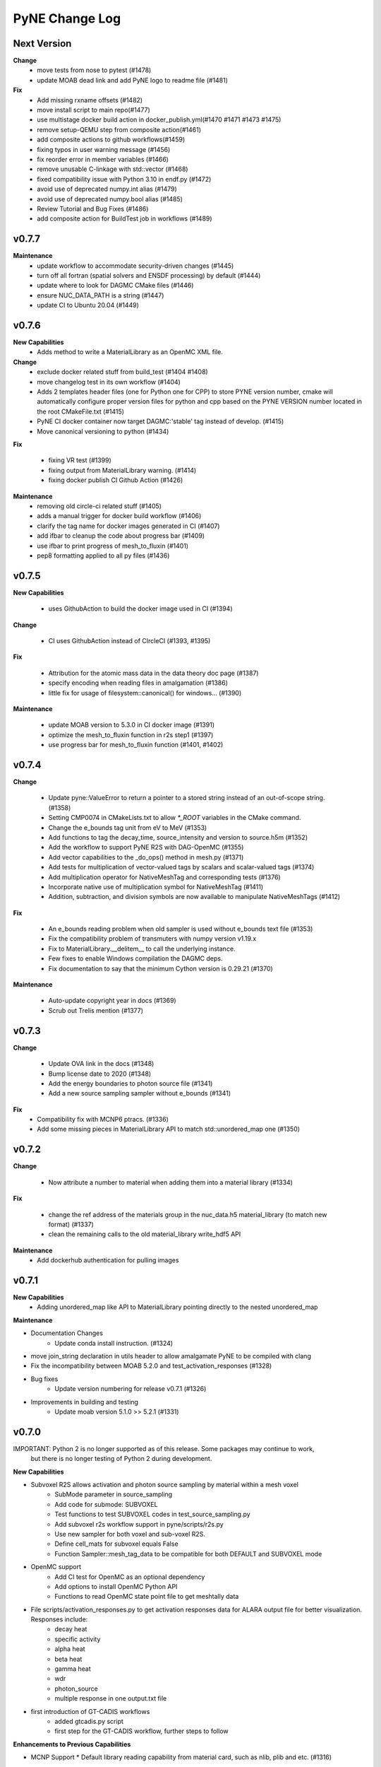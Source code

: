 ===============
PyNE Change Log
===============

Next Version
============
**Change**
   * move tests from nose to pytest (#1478)
   * update MOAB dead link and add PyNE logo to readme file (#1481)

**Fix**
   * Add missing rxname offsets (#1482)
   * move install script to main repo(#1477)
   * use multistage docker build action in docker_publish.yml(#1470 #1471 #1473 #1475)
   * remove setup-QEMU step from composite action(#1461)
   * add composite actions to github workflows(#1459)
   * fixing typos in user warning message (#1456)
   * fix reorder error in member variables (#1466)
   * remove unusable C-linkage with std::vector (#1468)
   * fixed compatibility issue with Python 3.10 in endf.py (#1472)
   * avoid use of deprecated numpy.int alias (#1479)
   * avoid use of deprecated numpy.bool alias (#1485)
   * Review Tutorial and Bug Fixes (#1486)
   * add composite action for BuildTest job in workflows (#1489)


v0.7.7
======

**Maintenance**
   * update workflow to accommodate security-driven changes (#1445)
   * turn off all fortran (spatial solvers and ENSDF processing) by default (#1444)
   * update where to look for DAGMC CMake files (#1446)
   * ensure NUC_DATA_PATH is a string (#1447)
   * update CI to Ubuntu 20.04 (#1449)

v0.7.6
======

**New Capabilities**
   * Adds method to write a MaterialLibrary as an OpenMC XML file.

**Change**
   * exclude docker related stuff from build_test (#1404 #1408)
   * move changelog test in its own workflow (#1404)
   * Adds 2 templates header files (one for Python one for CPP) to store PYNE version number, cmake will automatically configure proper version files for python and cpp based on the PYNE VERSION number located in the root CMakeFile.txt (#1415)
   * PyNE CI docker container now target DAGMC:'stable' tag instead of develop. (#1415)
   * Move canonical versioning to python (#1434)

**Fix**

   * fixing VR test (#1399)
   * fixing output from MaterialLibrary warning. (#1414)
   * fixing docker publish CI Github Action (#1426)

**Maintenance**
   * removing old circle-ci related stuff (#1405)
   * adds a manual trigger for docker build workflow (#1406)
   * clarify the tag name for docker images generated in CI (#1407)
   * add ifbar to cleanup the code about progress bar (#1409)
   * use ifbar to print progress of mesh_to_fluxin (#1401)
   * pep8 formatting applied to all py files (#1436)

v0.7.5
======

**New Capabilities**

   * uses GithubAction to build the docker image used in CI (#1394)

**Change**

   * CI uses GithubAction instead of CIrcleCI (#1393, #1395)

**Fix**

   * Attribution for the atomic mass data in the data theory doc page (#1387)
   * specify encoding when reading files in amalgamation (#1386)
   * little fix for usage of filesystem::canonical() for windows... (#1390)

**Maintenance**

   * update MOAB version to 5.3.0 in CI docker image (#1391)
   * optimize the mesh_to_fluxin function in r2s step1 (#1397)
   * use progress bar for mesh_to_fluxin function (#1401, #1402)


v0.7.4
======


**Change**

   * Update pyne::ValueError to return a pointer to a stored string instead of an out-of-scope string. (#1358)
   * Setting CMP0074 in CMakeLists.txt to allow `*_ROOT` variables in the CMake command.
   * Change the e_bounds tag unit from eV to MeV (#1353)
   * Add functions to tag the decay_time, source_intensity and version to source.h5m (#1352)
   * Add the workflow to support PyNE R2S with DAG-OpenMC (#1355)
   * Add vector capabilities to the _do_ops() method in mesh.py (#1371)
   * Add tests for multiplication of vector-valued tags by scalars and scalar-valued tags (#1374)
   * Add multiplication operator for NativeMeshTag and corresponding tests (#1376)
   * Incorporate native use of multiplication symbol for NativeMeshTag (#1411)
   * Addition, subtraction, and division symbols are now available to manipulate NativeMeshTags (#1412)

**Fix**

   * An e_bounds reading problem when old sampler is used without e_bounds text file (#1353)
   * Fix the compatibility problem of transmuters with numpy version v1.19.x
   * Fix to MaterialLibrary.__delitem__ to call the underlying instance.
   * Few fixes to enable Windows compilation the DAGMC deps.
   * Fix documentation to say that the minimum Cython version is 0.29.21 (#1370)

**Maintenance**

   * Auto-update copyright year in docs (#1369)
   * Scrub out Trelis mention (#1377)

v0.7.3
======

**Change**

   * Update OVA link in the docs (#1348)
   * Bump license date to 2020 (#1348)
   * Add the energy boundaries to photon source file (#1341)
   * Add a new source sampling sampler without e_bounds (#1341)

**Fix**
   * Compatibility fix with MCNP6 ptracs. (#1336)
   * Add some missing pieces in MaterialLibrary API to match std::unordered_map one (#1350)

v0.7.2
======

**Change**

   * Now attribute a number to material when adding them into a material library (#1334)

**Fix**

   * change the ref address of the materials group in the nuc_data.h5 material_library (to match new format) (#1337)
   * clean the remaining calls to the old material_library write_hdf5 API

**Maintenance**
   * Add dockerhub authentication for pulling images

v0.7.1
======

**New Capabilities**
   * Adding unordered_map like API to MaterialLibrary pointing directly to the nested unordered_map

**Maintenance**

* Documentation Changes
   * Update conda install instruction. (#1324)
* move join_string declaration in utils header to allow amalgamate PyNE to be compiled with clang
* Fix the incompatibility between MOAB 5.2.0 and test_activation_responses (#1328)

* Bug fixes
   * Update version numbering for release v0.7.1 (#1326)

* Improvements in building and testing
   * Update moab version 5.1.0 >> 5.2.1 (#1331)

v0.7.0
======

IMPORTANT: Python 2 is no longer supported as of this release.  Some packages may continue to work,
           but there is no longer testing of Python 2 during development.

**New Capabilities**

* Subvoxel R2S allows activation and photon source sampling by material within a mesh voxel
   * SubMode parameter in source_sampling
   * Add code for submode: SUBVOXEL
   * Test functions to test SUBVOXEL codes in test_source_sampling.py
   * Add subvoxel r2s workflow support in pyne/scripts/r2s.py
   * Use new sampler for both voxel and sub-voxel R2S.
   * Define cell_mats for subvoxel equals False
   * Function Sampler::mesh_tag_data to be compatible for both DEFAULT and SUBVOXEL mode

* OpenMC support
   * Add CI test for OpenMC as an optional dependency
   * Add options to install OpenMC Python API
   * Functions to read OpenMC state point file to get meshtally data

* File scripts/activation_responses.py to get activation responses data for ALARA output file for better visualization. Responses include:
   * decay heat
   * specific activity
   * alpha heat
   * beta heat
   * gamma heat
   * wdr
   * photon_source
   * multiple response in one output.txt file

* first introduction of GT-CADIS workflows
   * added gtcadis.py script
   * first step for the GT-CADIS workflow, further steps to follow

**Enhancements to Previous Capabilities**

* MCNP Support
  * Default library reading capability from material card, such as nlib, plib and etc. (#1316)

* Turn off QA warnings by default and enable with env variable 'PYNE_QA_WARN' (#1268)
* Enhancements of Material and MaterialLibrary capabilities
   * A C++ API for the MaterialLibrary class has been created for direct
     use in compiled software tools
   * Change the MaterialLibrary Python API to bind to the new c++ one.
   * Overhaul of HDF5 format of Material and MaterialLibrary
      * Capability to read nuclides from a specific path when loading material
        from an hdf5 file (not necessarily relying on autodetect the nucpath).
      * change the structure of material when written in a hdf5 file:
        ::

          /material/
          /material/my_mat/
          /material/my_mat/composition
          /material/my_mat/nuclidelist
          /material/my_mat/composition_metadata

        where, ``/material`` and ``/material/my_mat`` are now HDF5 groups
   * Material I/O formats
      * pyne::Material: capability to form PHITS input material card
      * capability to form a uwuw material name
      * A new argument ``mult_den`` (bool) that makes *Material* class's
        **get_density_frac** method (hence also **mcnp** and **phits** methods)
        write atom/mass density if true, otherwise write atom/mass fraction.
      * increased precision of the material density reported in the comment card
        for an MCNP material to 5 decimal places
      * Adds tests to tests/test:materials.py:test_decay_heat(self) to check more isotopes
      * Adds from_activity() to create or redefine materials using radionuclide
        activities

* Bug fixes in serpent support
   * in serpent.py, function VOL_serp2_fix() to correct for
     _VOL variable being an array. as seen in serpent 2
   * fix error in serpent parse_dep
   * serpent.py function parse_dep.  Catches ValueError that
     occurs when parse_dep attempts to make_mats with a serpent 2 \*_dep.m file
     due to the \*_VOL variable not being a float

* Fixes in examples and tutorials
   * in half_life example, changed nuc_data call in anum to give int data type
   * in Data Sources, rerun example to update output
   * in Chainsolve Transmutation, rerun example to update output
   * pytaps to pymoab update in intro/diffusion tutorials (#1282, #1304)
   * in material_library example, updated import and class usage to reflect MaterialLibrary changes (#1280)
   * Removed QA warnings
   * in ACE Module example, change urllib for requests
   * adds broken yt warning to examples notebooks, updates deprecated urlretrieve to requests (#1295, #1304)
   * remove Origen 2.2: H1 Cross Section for PyNE repo not supporting necessary inputs to reproduce the example.
   * in mesh basic tutorial, add broken yt warning
   * in endf reader example, cross-section plots from ENDF/B-VII.1 and updated module for deprecated urlretrieve to requests (#1297, #1317)
   * change to integer division in example in nuclide naming tutorial, fix typo (#1310)

* Changes in source sampling for mesh-based Monte Carlo sources
   * Add statistics summary output of find_cell failure in source sampling.
   * Add the ability to allow user turn off the void rejection in source sampling.
   * Add cell_fracs and cell_number tags for both default and subvoxel r2s modes
   * Check for the existence of the e_bounds file. Print error message when it's missing.
   * Check for bias_tag data. Report error when bias tag data are all zero
   * Check 'cell_fracs' tag in source_sampling.cpp when sub_mode is DEFAULT. Prevent wrong use of source.h5m.
   * Fix the problem of reading cell_number_tag with size of 1
   * Change mode range of cell rejection from >3 to >2
   * Sort cell_fracs according to the order of 'idx' and 'vol_frac'. For faster source sampling.
   * Pass cell_list back to Fortran, to speed up source sampling.
   * function to write total photon intensities for subvoxel r2s
   * Removed variables ```icl_tmp``` and ```find_cell``` which are not longer needed.
   * MCNP6 version of source.F90
   * Changed source.F90 to use "implicit none" instead of "implicit real"
   * Addition & updates of unit tests for above improvements

* Improvements in Rigorous-2-Step shutdown dose rate analysis workflow
   * Documentation improvements
   * Provide example files for variety of problems/problem modes
   * Improvements in testing of R2S
      * Use example files for automated testing
   * Streamline code related to addition of subvoxel mode
      * Combine the subvoxel/voxel R2S loops to calculate the total photon source intensities.
      * Keep cell_number, cell_fracs, cell_largest_frac_number and cell_largest_frac tag in r2s step1
      * Use subvoxel and normal r2s compatible workflow parameters
      * Input check of cell_fracs tag under voxel mode. As the cell_fracs tag is there for voxel/sub-voxel mode.
   * Load geom and calculate cell_mats in r2s step2
   * Read decay times from r2s config.ini, and then write them into alara_inp.
   * In R2S step2, add option to write only 'total' to h5 file, reduce the CPU time
   * Error in voxel R2S.
   * Changes in processing of ALARA input/output
      * Change some default names of alara_inp.
      * Decay times in the alara_params.txt.
      * Add input units check to the function utils.py/to_sec
      * Use function utils.py/to_sec to replace alara.py/_TO_SEC
      * Simplify the method to get the list of decay/cooling times

* Nuclear Data Handling and Reporting
   * Fixed issue where some gamma x-rays where throwing ``NotANuclide`` errors
     because the underlying nuclides were being read & recorded with negative ids.
     All nuclide ids are now ensured to be positive.
   * Misidentification of descriptive text in (MF,MT)=(1,451) as contents lines.
   * decay_heat() in material.cpp now calls metastable_id to convert zas_id to state_id
   * Fix ENDF parsing of TSL files with short collision time approximation for non-principal atoms.
   * endf.Library._read_headers() and regular expressions in endf.pyx
        * Removed regexps: CONTENTS_R, SPACE66_R, NUMERICAL_DATA_R
        * Added regexps:   SPACEINT11_R
        * Added methods:   _isContentLine(parts)
   * ENSDF database link to 2019 Oct 4th database
   * Update the C012-n.ace file link.
   * Missing elements name_to_zz dictionary
   * Updated half_life in data.pyx to return nan if isotope not found (#1257)

* Improvements in Mesh capabilities
   * added mesh tally definitions to tallies
   * store multi particle tally (for Volume and Surface)
   * mcnp can write multi-particle tally
   * Move check of tag_names to mesh.py
   * Fix a problem of creating mesh from reading h5m files in unstructued R2S
   * Default initializer pyne.mesh.Mesh() now raises an exception with info on how
     to properly make a mesh
   * Move class MeshTally from mcnp.py to mesh.py
   * Change the method of creating meshtally from mcnp meshtal
   * pyne.mesh now takes advantage of PyMOAB instead of PyTAPS:
      * IMeshTag changed to NativeMeshTag, with according tagetype name change:
        from 'imesh' to 'nat_mesh'
      * write_hdf5(self, filename) -> write_hdf5(self, filename, write_mats)
      * new save(self, filename, write_mats) (alias for write hdf5)
      * new class MeshSetIterator()
      * new get_tag(self, tag_name) and delete_tag(self, tag_name) methods
      * when tagging the root set of a mesh, a new syntax is available:
         * `mymesh.mytag[mesh.mesh.getRootSet()] = val`  can now be written as `mymesh.mytag[mymesh] = val`
      * direct call to the mesh entities change accordingly for example:
         * getEntSets() -> get_entities_by_type( , )
         * getTagHandle('XXX') -> tag_get_handle(types.XXXXX)
         * iterate() -> mesh_iterate()
         * getAllTags(xx) -> tag_get_tags_on_entity(xx)
         * mesh.destroyTag(self, boolean) -> mesh.delete_tag(self)
         * ... (see PyTAPS and PyMOAB respective documentation)
      * those changes have been propagated in mcnp.py, alara.py, ccc.py, dagmc.pyx,
        r2s.py, variancereduction.py, expand_tags.py, and their respective tests...

**Maintenance**

* Documentation Changes
   * Credit Rochman for allowing redistribute TENDL file
   * Fix various typos
   * automatic deployment of a updated version of the website on tags
   * automatic creation of a new version of the website (not deployed) for
     verification purposes in ``pyne.github.com/website_preview``
   * New developers guide: The update adds information about creating an environment,
     updates formatting for more consistency, details considerations and methods to
     check the version of dependencies, and adds additional links to coding resources.
   * In website index, change C++ API link to "C++ API Documentation"
     instead of "C++ & Fortran API Documentation"
   * Added publications to bibliography (PR #1256)
   * Adding contributing guide and code of conduct (#1258)
   * Changed Doc and Tutorial mentions of iPython notebooks to Jupyter notebooks (PR #1262)
   * Improvements in documentation for release (#1290 #1285 #1299)
   * Fix broken links (#1311)
   * Update install instructions (#1238 & #1315)
   * Update New Developers Guide

* Improvements in building and testing
   * require contributor to change CHANGELOG
   * stopped all testing in Python 2 (#1321)
   * now get the base branch name from github and check change against it
      (inspired by https://github.com/NarrativeScience/circleci-orb-ghpr/blob/master/src/commands/get-pr-info.yml)
   * Expand testing matrix to include:
      * python 2 vs 3
      * with vs without PyMOAB
      * with vs without DAGMC
   * Added FindDAGMC.cmake file
   * turn off BLAS/LAPACK & FORTRAN in MOAB build
   * Dockerfile to build many variations of PyNE docker image, with python script CLI
   * Add hdf5-tools as dependency for docker images used in CircleCI, for better nose test comparing h5 files
   * Add future as dependency for docker images used in CircleCI, for python2 and python3 compatibility
   * "--dagmc" flag added to ``setup.py`` in order to build PyNE against DAGMC
   * new check won't now be triggered after a merge only on PRs
   * utils.py: updated the download timeout time to 120sec (from 30sec)
   * updated CI to use CircleCI 2.1 workflows: now build separately from tests with state saved between runs
   * test_fluka:
      * added test to check the data tag name of the different tally part and
        error.
   * revert internal nuc_data_path to origin value after internal data test
   * added DEFINE variable to allow material.cpp amalgamation without decay.cpp
   * now skips endf test when website is not reachable to allow completeness of the other tests.
      * test file for ENDF was wrong
   * Add functions to do file, file block, line, and string almost the same
     compare functions in pyne/utils.py
   * make data available as replacement for data.pyne.io (#1261, #1265)
   * Removed iPython check from ``setup.py`` and added Jupyter to be an optional dependency in documentation (#1273)
   * Install Python dependencies with Pip instead of APT in Dockerfile
   * Remove if block in travis-run-tests.sh (just run nosetests)
   * Deprecating most of the python 2 tests. Only testing python2 with pyMOAB and DAGMC deps.
   * updates tutorials and examples to python3 syntax to avoid failures (#1271)
   * added a welcome bot for first PR, Issue, and merge (#1287)
   * allow spatial solvers to be built in conda environments (#1305)
   * ensure that ENSDF fortran tools are linked correctly. (#1306)
   * allow spatial solvers to be turned on/off at time of setup (#1308)

* Code cleanup
   * Formatting improvements
   * Compatibility with language updates
      * update the way that ``collections`` is imported in preparation
        for deprecated changes in future python versions
      * removed some imports of ``collections`` that were not necessary
      * change return type of method to avoid compiler compatibility issue
      * Convert some code and tests to enable python2/3 compatibility
   * Clean up some hard coded strings in test_source_sampling.py
   * ``rxname.child()`` and ``rxname.parent()`` now accept ``str`` for the
     ``z`` argument in Python 3.
   * dagmc_bridge: added a static DagMC instance
   * cleanup throws return from ``return (const char *)`` to simple ``return``
     (it was suggested that those complicated return might cause seg fault, on some system -- OsX+conda)
   * Fixes string formatting typo in ``pyne/fortranformat/_parser.py``. Entire file is now ``str.format()`` (#1275)
   * Remove deprecated file open mode 'U' (#1298)

**Fixed:**

* Bug fix in xsdir class for parsing correct ZAID XS (#1314)


v0.5.11
====================

**Added:**

* Function to convert unit to s in pyne/alara.py
* Function to do float match for decay times
* Add SourceParticle class in pyne/src/source_sampling.
* Codes to read ALARA output file under subvoxel R2S condition
* A function to build up a subvoxel_array from mesh and cell_mats information
* A test function to test the process of reading ALARA output file
* Test function for subvoxel with (N, 1) condition in test_mesh.py
* Reshape the array when max_num_cells == 1

**Changed:**

* shape of IMeshTag when input value is a (N, 1) array
* set tag as array rather than number
* decaygen now gets the include dir based on the compiler path.
* Build system now explitily looks for C++11 standard compatability.
* Unit of e_bounds changed from eV to MeV
* Change loop variables to be v for volume elements and e for energy groups (instead of i & j)
* Use bias_mode instead of mode to allow for additional mode types in future
* A parameter in test_alara.py, to test modified match method
* Correct the wrong mode description comment in pyne/src/source_sampling.h
* Change the particle_birth return value from std::vectot<double> to SourceParticle object
* Some code clean up
* Some clean up of white space

**Removed:**

* Code in mesh.py to reshpe a (N,1) to (N, ) array is no longer needed if PR #971 merged

**Fixed:**

* decaygen now can properly produce Clang assembly.
* Build system would always download cram sources, even if they already existed.
  This has been fixed.
* ENDF error bounds bug that was preventing ``nuc_data_make`` from working.
* NNDC no longer provides the ``mednew.dat`` data set. A fallback has been
  supplied.


v0.5.10
=======

**Fixed:**

* Made SSL context creation Python 2 & 3 Compatible.


v0.5.9
======

**Changed:**

* Downloading files now uses null SSL context.


v0.5.8
====================

**Changed:**

* Downloading data now uses HTTP, rather than HTTPS.


v0.5.7
====================

**Fixed:**

* Occassional bug with downloading URL fix.


v0.5.6
====================


v0.5.5
====================


v0.5.4
====================
